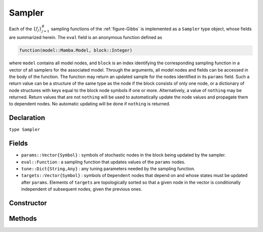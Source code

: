 .. index:: Sampler Types

.. _section-Sampler:

Sampler
-------

Each of the :math:`\{f_j\}_{j=1}^{B}` sampling functions of the :ref:`figure-Gibbs` is implemented as a ``Sampler`` type object, whose fields are summarized herein.  The ``eval`` field is an anonymous function defined as

.. code-block:: julia

    function(model::Mamba.Model, block::Integer)

where ``model`` contains all model nodes, and ``block`` is an index identifying the corresponding sampling function in a vector of all samplers for the associated model.  Through the arguments, all model nodes and fields can be accessed in the body of the function.  The function may return an updated sample for the nodes identified in its ``params`` field.  Such a return value can be a structure of the same type as the node if the block consists of only one node, or a dictionary of node structures with keys equal to the block node symbols if one or more.  Alternatively, a value of ``nothing`` may be returned.  Return values that are not ``nothing`` will be used to automatically update the node values and propagate them to dependent nodes.  No automatic updating will be done if ``nothing`` is returned.

Declaration
^^^^^^^^^^^

``type Sampler``

Fields
^^^^^^

* ``params::Vector{Symbol}`` : symbols of stochastic nodes in the block being updated by the sampler.
* ``eval::Function`` : a sampling function that updates values of the ``params`` nodes.
* ``tune::Dict{String,Any}`` : any tuning parameters needed by the sampling function.
* ``targets::Vector{Symbol}`` : symbols of ``Dependent`` nodes that depend on and whose states must be updated after ``params``.  Elements of ``targets`` are topologically sorted so that a given node in the vector is conditionally independent of subsequent nodes, given the previous ones.

Constructor
^^^^^^^^^^^

.. function:: Sampler(params::Vector{Symbol}, expr::Expr, tune::Dict=Dict())

    Construct a ``Sampler`` object that defines a sampling function for a block of stochastic nodes.

    **Arguments**

        * ``params`` : symbols of nodes that are being block-updated by the sampler.
        * ``expr`` : a quoted expression that makes up the body of the sampling function whose definition is described above.
        * ``tune`` : tuning parameters needed by the sampling function.

    **Value**

        Returns a ``Sampler`` type object.

    **Example**

        See the :ref:`section-Line-Specification` section of the tutorial.

Methods
^^^^^^^

.. function:: show(s::Sampler)

    Write a text representation of the defined sampling function to the current output stream.

.. function:: showall(s::Sampler)

    Write a verbose text representation of the defined sampling function to the current output stream.
